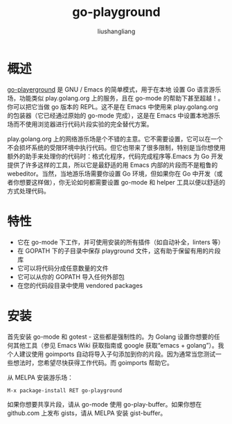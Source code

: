 # -*- coding:utf-8-*-
#+TITLE: go-playground
#+AUTHOR: liushangliang
#+EMAIL: phenix3443+github@gmail.com
* 概述
  [[https://github.com/grafov/go-playground][go-playerground]] 是 GNU / Emacs 的简单模式，用于在本地 设置 Go 语言游乐场，功能类似 play.golang.org 上的服务，且在 go-mode 的帮助下甚至超越！。你可以把它当做 go 版本的 REPL。这不是在 Emacs 中使用来 play.golang.org 的包装器（它已经通过原始的 go-mode 完成），这是在 Emacs 中设置本地游乐场而不使用浏览器进行代码片段实验的完全替代方案。

  play.golang.org 上的网络游乐场是个不错的主意。它不需要设置，它可以在一个不会损坏系统的受限环境中执行代码。但它也带来了很多限制，特别是当你想使用额外的助手来处理你的代码时：格式化程序，代码完成程序等.Emacs 为 Go 开发提供了许多这样的工具，所以它是最舒适的用 Emacs 内部的片段而不是粗鲁的 webeditor。当然，当地游乐场需要你设置 Go 环境，但如果你在 Go 中开发（或者你想要这样做），你无论如何都需要设置 go-mode 和 helper 工具以便以舒适的方式处理代码。

* 特性
  + 它在 go-mode 下工作，并可使用安装的所有插件（如自动补全，linters 等）
  + 在 GOPATH 下的子目录中保存 playground 文件，这有助于保留有用的片段库
  + 它可以将代码分成任意数量的文件
  + 它可以从你的 GOPATH 导入任何外部包
  + 在您的代码段目录中使用 vendored packages

* 安装
  首先安装 go-mode 和 gotest - 这些都是强制性的。为 Golang 设置你想要的任何其他工具（参见 Emacs Wiki 获取指南或 google 获取“emacs + golang”）。我个人建议使用 goimports 自动将导入子句添加到你的片段。因为通常当您测试一些想法时，您希望尽快获得工作代码。而 goimports 帮助它。

  从 MELPA 安装游乐场：
  #+BEGIN_SRC sh
M-x package-install RET go-playground
  #+END_SRC
  如果你想要共享片段，请从 go-mode 使用 go-play-buffer。如果你想在 github.com 上发布 gists，请从 MELPA 安装 gist-buffer。
